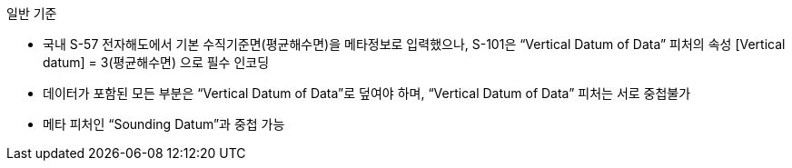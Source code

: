 // tag::VerticalDatumOfData[]
.일반 기준

* 국내 S-57 전자해도에서 기본 수직기준면(평균해수면)을 메타정보로 입력했으나, S-101은 “Vertical Datum of Data” 피처의 속성 [Vertical datum] = 3(평균해수면) 으로 필수 인코딩
* 데이터가 포함된 모든 부분은 “Vertical Datum of Data”로 덮여야 하며, “Vertical Datum of Data” 피처는 서로 중첩불가
* 메타 피처인 “Sounding Datum”과 중첩 가능
// end::VerticalDatumOfData[]
